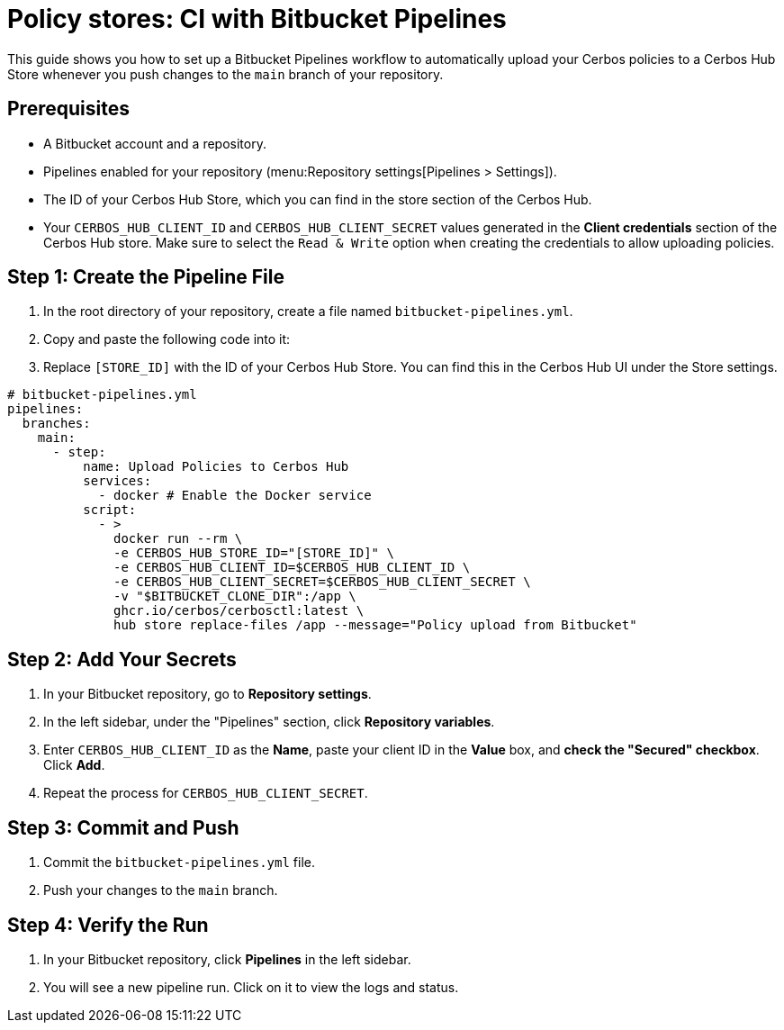 = Policy stores: CI with Bitbucket Pipelines

This guide shows you how to set up a Bitbucket Pipelines workflow to automatically upload your Cerbos policies to a Cerbos Hub Store whenever you push changes to the `main` branch of your repository.

== Prerequisites
* A Bitbucket account and a repository.
* Pipelines enabled for your repository (menu:Repository settings[Pipelines > Settings]).
* The ID of your Cerbos Hub Store, which you can find in the store section of the Cerbos Hub.
* Your `CERBOS_HUB_CLIENT_ID` and `CERBOS_HUB_CLIENT_SECRET` values generated in the **Client credentials** section of the Cerbos Hub store. Make sure to select the `Read & Write` option when creating the credentials to allow uploading policies.

== Step 1: Create the Pipeline File
. In the root directory of your repository, create a file named `bitbucket-pipelines.yml`.
. Copy and paste the following code into it:
. Replace `[STORE_ID]` with the ID of your Cerbos Hub Store. You can find this in the Cerbos Hub UI under the Store settings.


[source,yaml]
----
# bitbucket-pipelines.yml
pipelines:
  branches:
    main:
      - step:
          name: Upload Policies to Cerbos Hub
          services:
            - docker # Enable the Docker service
          script:
            - >
              docker run --rm \
              -e CERBOS_HUB_STORE_ID="[STORE_ID]" \
              -e CERBOS_HUB_CLIENT_ID=$CERBOS_HUB_CLIENT_ID \
              -e CERBOS_HUB_CLIENT_SECRET=$CERBOS_HUB_CLIENT_SECRET \
              -v "$BITBUCKET_CLONE_DIR":/app \
              ghcr.io/cerbos/cerbosctl:latest \
              hub store replace-files /app --message="Policy upload from Bitbucket"
----

== Step 2: Add Your Secrets
. In your Bitbucket repository, go to *Repository settings*.
. In the left sidebar, under the "Pipelines" section, click *Repository variables*.
. Enter `CERBOS_HUB_CLIENT_ID` as the *Name*, paste your client ID in the *Value* box, and *check the "Secured" checkbox*. Click *Add*.
. Repeat the process for `CERBOS_HUB_CLIENT_SECRET`.

== Step 3: Commit and Push
. Commit the `bitbucket-pipelines.yml` file.
. Push your changes to the `main` branch.

== Step 4: Verify the Run
. In your Bitbucket repository, click *Pipelines* in the left sidebar.
. You will see a new pipeline run. Click on it to view the logs and status.
